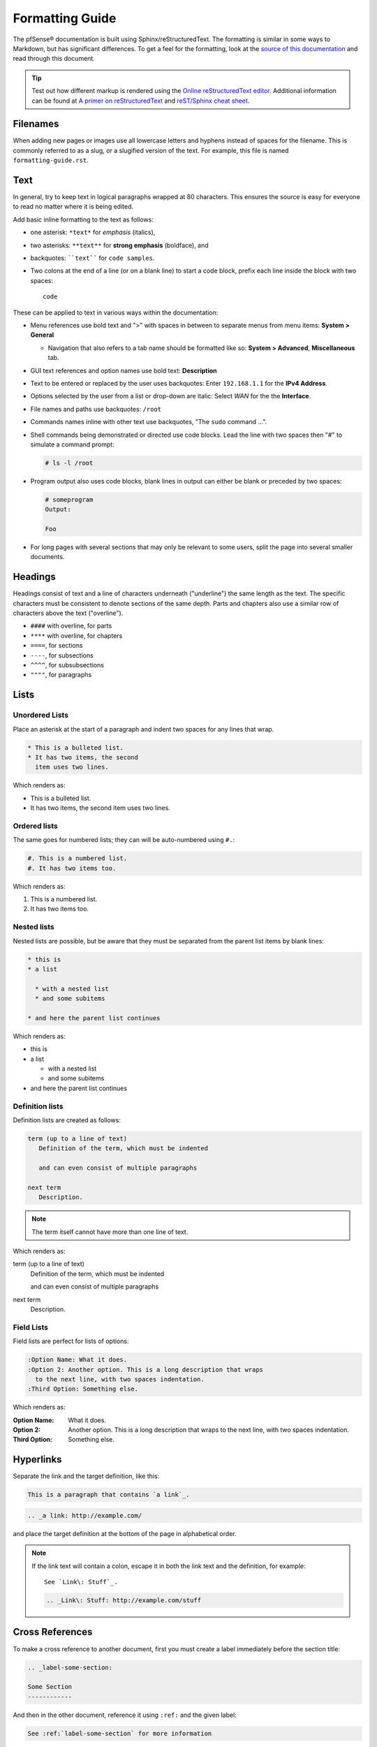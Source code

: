 Formatting Guide
================

The pfSense® documentation is built using Sphinx/reStructuredText. The formatting
is similar in some ways to Markdown, but has significant differences. To get a
feel for the formatting, look at the `source of this documentation`_ and read
through this document.

.. tip:: Test out how different markup is rendered using the `Online
   reStructuredText editor`_. Additional information can be found at `A primer
   on reStructuredText`_ and `reST/Sphinx cheat sheet`_.

Filenames
---------

When adding new pages or images use all lowercase letters and hyphens instead of
spaces for the filename. This is commonly referred to as a slug, or a slugified
version of the text. For example, this file is named ``formatting-guide.rst``.

Text
----

In general, try to keep text in logical paragraphs wrapped at 80 characters.
This ensures the source is easy for everyone to read no matter where it is
being edited.

Add basic inline formatting to the text as follows:

* one asterisk: ``*text*`` for *emphasis* (italics),
* two asterisks: ``**text**`` for **strong emphasis** (boldface), and
* backquotes: ````text```` for ``code samples``.
* Two colons at the end of a line (or on a blank line) to start a code block,
  prefix each line inside the block with two spaces::

    code

These can be applied to text in various ways within the documentation:

* Menu references use bold text and ">" with spaces in between to separate menus
  from menu items: **System > General**

  * Navigation that also refers to a tab name should be formatted like so:
    **System > Advanced**, **Miscellaneous** tab.

* GUI text references and option names use bold text: **Description**
* Text to be entered or replaced by the user uses backquotes: Enter
  ``192.168.1.1`` for the **IPv4 Address**.
* Options selected by the user from a list or drop-down are italic: Select *WAN*
  for the the **Interface**.
* File names and paths use backquotes: ``/root``
* Commands names inline with other text use backquotes, "The ``sudo`` command
  ...".
* Shell commands being demonstrated or directed use code blocks. Lead the line
  with two spaces then "#" to simulate a command prompt:

  .. code:: console

     # ls -l /root

* Program output also uses code blocks, blank lines in output can either be
  blank or preceded by two spaces:

  .. code:: console

     # someprogram
     Output:

     Foo

* For long pages with several sections that may only be relevant to some users,
  split the page into several smaller documents.

Headings
--------

Headings consist of text and a line of characters underneath ("underline") the
same length as the text. The specific characters must be consistent to denote
sections of the same depth. Parts and chapters also use a similar row of
characters above the text ("overline").

* ``####`` with overline, for parts
* ``****`` with overline, for chapters
* ``====``, for sections
* ``----``, for subsections
* ``^^^^``, for subsubsections
* ``""""``, for paragraphs

Lists
-----

Unordered Lists
^^^^^^^^^^^^^^^

Place an asterisk at the start of a paragraph and indent two spaces for any
lines that wrap.

.. code:: console

   * This is a bulleted list.
   * It has two items, the second
     item uses two lines.

Which renders as:

* This is a bulleted list.
* It has two items, the second
  item uses two lines.

Ordered lists
^^^^^^^^^^^^^

The same goes for numbered lists; they can will be auto-numbered using ``#.``:

.. code:: console

   #. This is a numbered list.
   #. It has two items too.

Which renders as:

#. This is a numbered list.
#. It has two items too.

Nested lists
^^^^^^^^^^^^

Nested lists are possible, but be aware that they must be separated from the
parent list items by blank lines:

.. code:: console

   * this is
   * a list

     * with a nested list
     * and some subitems

   * and here the parent list continues

Which renders as:

* this is
* a list

  * with a nested list
  * and some subitems

* and here the parent list continues

Definition lists
^^^^^^^^^^^^^^^^

Definition lists are created as follows:

.. code:: console

   term (up to a line of text)
      Definition of the term, which must be indented

      and can even consist of multiple paragraphs

   next term
      Description.

.. note:: The term itself cannot have more than one line of text.

Which renders as:

term (up to a line of text)
   Definition of the term, which must be indented

   and can even consist of multiple paragraphs

next term
   Description.

Field Lists
^^^^^^^^^^^

Field lists are perfect for lists of options:

.. code:: console

   :Option Name: What it does.
   :Option 2: Another option. This is a long description that wraps
     to the next line, with two spaces indentation.
   :Third Option: Something else.

Which renders as:

:Option Name: What it does.
:Option 2: Another option. This is a long description that wraps
  to the next line, with two spaces indentation.
:Third Option: Something else.

Hyperlinks
----------

Separate the link and the target definition, like this:

.. code:: console

  This is a paragraph that contains `a link`_.

.. code:: console

  .. _a link: http://example.com/

and place the target definition at the bottom of the page in alphabetical order.

.. note:: If the link text will contain a colon, escape it in both the link text
   and the definition, for example::

     See `Link\: Stuff`_.

   .. code:: console

       .. _Link\: Stuff: http://example.com/stuff

Cross References
----------------

To make a cross reference to another document, first you must create a label
immediately before the section title:

.. code:: console

   .. _label-some-section:

   Some Section
   ------------

And then in the other document, reference it using ``:ref:`` and the given label:

.. code:: console

   See :ref:`label-some-section` for more information

If a cross-reference will instead reference an entire document rather than a
specific section, figure, or similar label, use the ``:doc:`` method instead.
For example, to reference this entire document, ``/references/style-guide.rst``,
use the following text, omitting the file extension:

.. code:: console

   :doc:`/references/style-guide`

Figures
-------

Figures need a unique label and a caption for proper in-text references, and are
preferred over images.

.. code:: console

   .. _figure-my-stuff:
   .. figure:: /_static/stuff.png
      :figclass: align-center
      :target: /_static/stuff.png

      This is the caption

Which can be referred to using the following:

.. code:: console

   An example is shown in Figure :ref:`figure-my-stuff`.

.. note::  The indention is important! The caption *must* be aligned properly
   with the other attributes!

Images
------

.. code:: console

   .. image:: /_static/<filename>.png
      :align: center
      :alt: <alternative_text_that_describes_the_image>
      :target: /_static/<filename>.png

.. note:: `:target:` is optional and only necessary if it is a large image.

Inline Images
-------------

For an inline image (no breaks above or below, aka inline with the text) a
substitution must be used. Many common icon substitutions are available in a
`common substitutions file`_ usable as follows:

.. code:: console

   .. include:: substitutions.rst
   <lots of other text>
   To add a blah, click |image_icon_plus|.

To do this in a one-off fashion, use a substitution within the same file:

.. code:: console

   Click |image_icon_edit| to edit the entry
   <rest of page>
   .. |image_icon_edit| image:: _static/icon_e.png

Tables
------

For *grid tables*, the grid must be "painted" in the document source. They look
like this example:

.. code:: console

   +------------------------+------------+----------+----------+
   | Header row, column 1   | Header 2   | Header 3 | Header 4 |
   | (header rows optional) |            |          |          |
   +========================+============+==========+==========+
   | body row 1, column 1   | column 2   | column 3 | column 4 |
   +------------------------+------------+----------+----------+
   | body row 2             | ...        | ...      |          |
   +------------------------+------------+----------+----------+

*Simple tables* are easier to write, but limited: they must contain more than
one row, and the first column cells cannot contain multiple lines.  They look
like this:

.. code:: console

   =====  =====  =======
   A      B      A and B
   =====  =====  =======
   False  False  False
   True   False  False
   False  True   False
   True   True   True
   =====  =====  =======

Table of Contents
-----------------

For a group of files, reference filenames without their ``.rst`` extension:

.. code:: console

  .. toctree::
     :maxdepth: 2

     filename1
     filename2

Local to a file:

.. code:: console

   .. contents:: :depth: 2

Admonitions
-----------

Admonitions are text, distinguished in friendly boxes, that bring attention to
important items. The most common example is a "Note" box:

.. code:: console

   .. note:: This is a note, it will be surrounded by a note box when it is built.

Which renders as:

.. note:: This is a note, it will be surrounded by a note box when it is built.

Admonitions are available for a wide variety of types, including: note, tip,
warning, attention, caution, danger, error, hint, and important.

Substitutions
-------------

reST supports "substitutions", which are pieces of text and/or markup referred
to in the text by ``|name|``.  They are defined like footnotes with explicit
markup blocks, like this:

.. code:: console

   .. |name| replace:: replacement *text*

or this:

.. code:: console

   .. |caution| image:: warning.png
                :alt: Warning!

To use substitutions for multiple documents, put them into a separate file and
include it into all documents where they will be used, using the ``include``
directive. Give the include file a file name extension differing from that of
other source files, such as ``.rsti``, to avoid Sphinx finding it as a
standalone document.

A `common substitutions file`_ is available and is already referenced in a
number of existing documents. Check that file before adding more substitutions
in other files. Substitutions which will be widely used in many documents should
be placed there.

Literal (code) Blocks
---------------------

Briefly described earlier, literal or "code" blocks allow for pre-formatted
text, most commonly used for source code, shell commands, command output, and so
on.

A code block can be started by ending a sentence with two colons, and then a
blank line. These two colons may also be on a line by themselves::

  ::

    code code code

The lines inside the code block must be indented to the same level, usually two
spaces.

Blank spaces may be used between lines of code, they do not need to contain
spaces.

For more complex examples, syntax highlighting can be used for source code using
the ``code-block`` directive:

.. code:: console

   .. code-block:: html
      :linenos:

      <b>some html</b>

Which renders as:

.. code-block:: html
   :linenos:

   <b>some html</b>


.. _A primer on reStructuredText: http://sphinx-doc.org/rest.html
.. _common substitutions file: https://github.com/pfsense/docs/blob/master/source/substitutions.rsti
.. _reST/Sphinx cheat sheet: http://thomas-cokelaer.info/tutorials/sphinx/rest_syntax.html
.. _source of this documentation: https://github.com/pfsense/docs/tree/master/source
.. _Online reStructuredText editor: http://rst.ninjs.org/